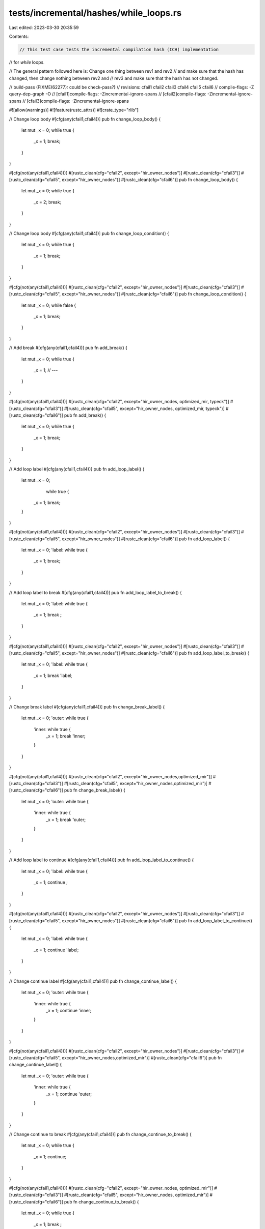tests/incremental/hashes/while_loops.rs
=======================================

Last edited: 2023-03-30 20:35:59

Contents:

.. code-block:: rs

    // This test case tests the incremental compilation hash (ICH) implementation
// for `while` loops.

// The general pattern followed here is: Change one thing between rev1 and rev2
// and make sure that the hash has changed, then change nothing between rev2 and
// rev3 and make sure that the hash has not changed.

// build-pass (FIXME(62277): could be check-pass?)
// revisions: cfail1 cfail2 cfail3 cfail4 cfail5 cfail6
// compile-flags: -Z query-dep-graph -O
// [cfail1]compile-flags: -Zincremental-ignore-spans
// [cfail2]compile-flags: -Zincremental-ignore-spans
// [cfail3]compile-flags: -Zincremental-ignore-spans

#![allow(warnings)]
#![feature(rustc_attrs)]
#![crate_type="rlib"]


// Change loop body
#[cfg(any(cfail1,cfail4))]
pub fn change_loop_body() {
    let mut _x = 0;
    while true {
        _x = 1;
        break;
    }
}

#[cfg(not(any(cfail1,cfail4)))]
#[rustc_clean(cfg="cfail2", except="hir_owner_nodes")]
#[rustc_clean(cfg="cfail3")]
#[rustc_clean(cfg="cfail5", except="hir_owner_nodes")]
#[rustc_clean(cfg="cfail6")]
pub fn change_loop_body() {
    let mut _x = 0;
    while true {
        _x = 2;
        break;
    }
}



// Change loop body
#[cfg(any(cfail1,cfail4))]
pub fn change_loop_condition() {
    let mut _x = 0;
    while true  {
        _x = 1;
        break;
    }
}

#[cfg(not(any(cfail1,cfail4)))]
#[rustc_clean(cfg="cfail2", except="hir_owner_nodes")]
#[rustc_clean(cfg="cfail3")]
#[rustc_clean(cfg="cfail5", except="hir_owner_nodes")]
#[rustc_clean(cfg="cfail6")]
pub fn change_loop_condition() {
    let mut _x = 0;
    while false {
        _x = 1;
        break;
    }
}



// Add break
#[cfg(any(cfail1,cfail4))]
pub fn add_break() {
    let mut _x = 0;
    while true {
        _x = 1;
        // ---
    }
}

#[cfg(not(any(cfail1,cfail4)))]
#[rustc_clean(cfg="cfail2", except="hir_owner_nodes, optimized_mir, typeck")]
#[rustc_clean(cfg="cfail3")]
#[rustc_clean(cfg="cfail5", except="hir_owner_nodes, optimized_mir, typeck")]
#[rustc_clean(cfg="cfail6")]
pub fn add_break() {
    let mut _x = 0;
    while true {
        _x = 1;
        break;
    }
}



// Add loop label
#[cfg(any(cfail1,cfail4))]
pub fn add_loop_label() {
    let mut _x = 0;
            while true {
        _x = 1;
        break;
    }
}

#[cfg(not(any(cfail1,cfail4)))]
#[rustc_clean(cfg="cfail2", except="hir_owner_nodes")]
#[rustc_clean(cfg="cfail3")]
#[rustc_clean(cfg="cfail5", except="hir_owner_nodes")]
#[rustc_clean(cfg="cfail6")]
pub fn add_loop_label() {
    let mut _x = 0;
    'label: while true {
        _x = 1;
        break;
    }
}



// Add loop label to break
#[cfg(any(cfail1,cfail4))]
pub fn add_loop_label_to_break() {
    let mut _x = 0;
    'label: while true {
        _x = 1;
        break       ;
    }
}

#[cfg(not(any(cfail1,cfail4)))]
#[rustc_clean(cfg="cfail2", except="hir_owner_nodes")]
#[rustc_clean(cfg="cfail3")]
#[rustc_clean(cfg="cfail5", except="hir_owner_nodes")]
#[rustc_clean(cfg="cfail6")]
pub fn add_loop_label_to_break() {
    let mut _x = 0;
    'label: while true {
        _x = 1;
        break 'label;
    }
}



// Change break label
#[cfg(any(cfail1,cfail4))]
pub fn change_break_label() {
    let mut _x = 0;
    'outer: while true {
        'inner: while true {
            _x = 1;
            break 'inner;
        }
    }
}

#[cfg(not(any(cfail1,cfail4)))]
#[rustc_clean(cfg="cfail2", except="hir_owner_nodes,optimized_mir")]
#[rustc_clean(cfg="cfail3")]
#[rustc_clean(cfg="cfail5", except="hir_owner_nodes,optimized_mir")]
#[rustc_clean(cfg="cfail6")]
pub fn change_break_label() {
    let mut _x = 0;
    'outer: while true {
        'inner: while true {
            _x = 1;
            break 'outer;
        }
    }
}



// Add loop label to continue
#[cfg(any(cfail1,cfail4))]
pub fn add_loop_label_to_continue() {
    let mut _x = 0;
    'label: while true {
        _x = 1;
        continue       ;
    }
}

#[cfg(not(any(cfail1,cfail4)))]
#[rustc_clean(cfg="cfail2", except="hir_owner_nodes")]
#[rustc_clean(cfg="cfail3")]
#[rustc_clean(cfg="cfail5", except="hir_owner_nodes")]
#[rustc_clean(cfg="cfail6")]
pub fn add_loop_label_to_continue() {
    let mut _x = 0;
    'label: while true {
        _x = 1;
        continue 'label;
    }
}



// Change continue label
#[cfg(any(cfail1,cfail4))]
pub fn change_continue_label() {
    let mut _x = 0;
    'outer: while true {
        'inner: while true {
            _x = 1;
            continue 'inner;
        }
    }
}

#[cfg(not(any(cfail1,cfail4)))]
#[rustc_clean(cfg="cfail2", except="hir_owner_nodes")]
#[rustc_clean(cfg="cfail3")]
#[rustc_clean(cfg="cfail5", except="hir_owner_nodes,optimized_mir")]
#[rustc_clean(cfg="cfail6")]
pub fn change_continue_label() {
    let mut _x = 0;
    'outer: while true {
        'inner: while true {
            _x = 1;
            continue 'outer;
        }
    }
}



// Change continue to break
#[cfg(any(cfail1,cfail4))]
pub fn change_continue_to_break() {
    let mut _x = 0;
    while true {
        _x = 1;
        continue;
    }
}

#[cfg(not(any(cfail1,cfail4)))]
#[rustc_clean(cfg="cfail2", except="hir_owner_nodes, optimized_mir")]
#[rustc_clean(cfg="cfail3")]
#[rustc_clean(cfg="cfail5", except="hir_owner_nodes, optimized_mir")]
#[rustc_clean(cfg="cfail6")]
pub fn change_continue_to_break() {
    let mut _x = 0;
    while true {
        _x = 1;
        break   ;
    }
}


